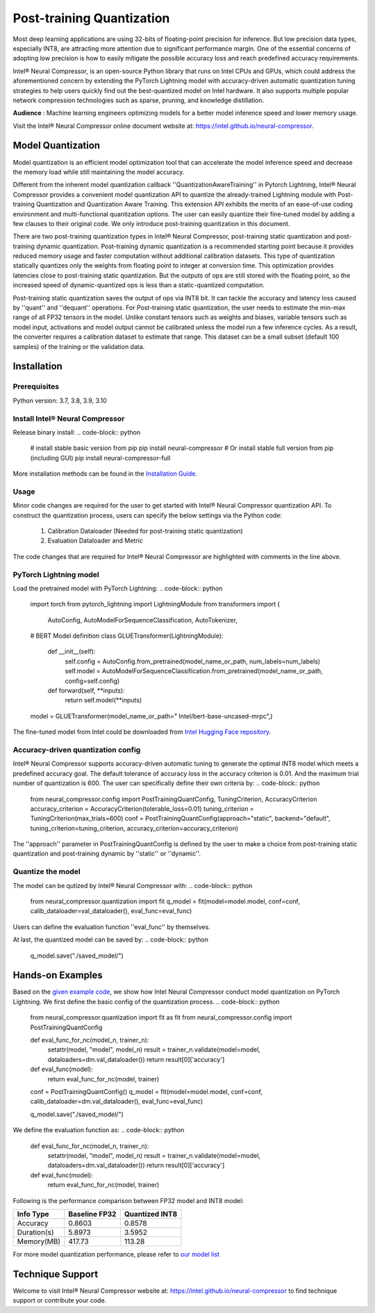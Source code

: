 .. _posttraining_quantization:

##########################
Post-training Quantization
##########################

Most deep learning applications are using 32-bits of floating-point precision for inference. But low precision data types, especially INT8, are attracting more attention due to significant performance margin. One of the essential concerns of adopting low precision is how to easily mitigate the possible accuracy loss and reach predefined accuracy requirements.

Intel® Neural Compressor, is an open-source Python library that runs on Intel CPUs and GPUs, which could address the aforementioned concern by extending the PyTorch Lightning model with accuracy-driven automatic quantization tuning strategies to help users quickly find out the best-quantized model on Intel hardware. It also supports multiple popular network compression technologies such as sparse, pruning, and knowledge distillation.

**Audience** : Machine learning engineers optimizing models for a better model inference speed and lower memory usage.

Visit the Intel® Neural Compressor online document website at: `<https://intel.github.io/neural-compressor>`_.

******************
Model Quantization
******************
Model quantization is an efficient model optimization tool that can accelerate the model inference speed and decrease the memory load while still maintaining the model accuracy. 

Different from the inherent model quantization callback ''QuantizationAwareTraining'' in Pytorch Lightning, Intel® Neural Compressor provides a convenient model quantization API to quantize the already-trained Lightning module with Post-training Quantization and Quantization Aware Training. This extension API exhibits the merits of an ease-of-use coding environment and multi-functional quantization options. The user can easily quantize their fine-tuned model by adding a few clauses to their original code.  We only introduce post-training quantization in this document.

There are two post-training quantization types in Intel® Neural Compressor, post-training static quantization and post-training dynamic quantization.  Post-training dynamic quantization is a recommended starting point because it provides reduced memory usage and faster computation without additional calibration datasets. This type of quantization statically quantizes only the weights from floating point to integer at conversion time. This optimization provides latencies close to post-training static quantization. But the outputs of ops are still stored with the floating point, so the increased speed of dynamic-quantized ops is less than a static-quantized computation.

Post-training static quantization saves the output of ops via INT8 bit. It can tackle the accuracy and latency loss caused by ''quant'' and ''dequant'' operations. For Post-training static quantization, the user needs to estimate the min-max range of all FP32 tensors in the model. Unlike constant tensors such as weights and biases, variable tensors such as model input, activations and model output cannot be calibrated unless the model run a few inference cycles. As a result, the converter requires a calibration dataset to estimate that range. This dataset can be a small subset (default 100 samples) of the training or the validation data.

************
Installation
************

Prerequisites
=============

Python version: 3.7, 3.8, 3.9, 3.10

Install Intel® Neural Compressor
================================

Release binary install: 
.. code-block:: python

    # install stable basic version from pip
    pip install neural-compressor
    # Or install stable full version from pip (including GUI)
    pip install neural-compressor-full

More installation methods can be found in the `Installation Guide <https://github.com/intel/neural-compressor/blob/master/docs/source/installation_guide.md>`_. 

Usage
=====

Minor code changes are required for the user to get started with Intel® Neural Compressor quantization API. To construct the quantization process, users can specify the below settings via the Python code:

    1.	Calibration Dataloader (Needed for post-training static quantization)
    2.	Evaluation Dataloader and Metric

The code changes that are required for Intel® Neural Compressor are highlighted with comments in the line above.

PyTorch Lightning model
=======================

Load the pretrained model with PyTorch Lightning:
.. code-block:: python

    import torch
    from pytorch_lightning import LightningModule
    from transformers import (
        AutoConfig,
        AutoModelForSequenceClassification,
        AutoTokenizer,

    # BERT Model definition
    class GLUETransformer(LightningModule):
        def __init__(self):
            self.config = AutoConfig.from_pretrained(model_name_or_path, num_labels=num_labels)
            self.model = AutoModelForSequenceClassification.from_pretrained(model_name_or_path, config=self.config)
        def forward(self, **inputs):
            return self.model(**inputs)
    
    model = GLUETransformer(model_name_or_path=" Intel/bert-base-uncased-mrpc",)

The fine-tuned model from Intel could be downloaded from `Intel Hugging Face repository <https://huggingface.co/Intel>`_.

Accuracy-driven quantization config
===================================

Intel® Neural Compressor supports accuracy-driven automatic tuning to generate the optimal INT8 model which meets a predefined accuracy goal. The default tolerance of accuracy loss in the accuracy criterion is 0.01. And the maximum trial number of quantization is 600. The user can specifically define their own criteria by:
.. code-block:: python

    from neural_compressor.config import PostTrainingQuantConfig, TuningCriterion, AccuracyCriterion
    accuracy_criterion = AccuracyCriterion(tolerable_loss=0.01)
    tuning_criterion = TuningCriterion(max_trials=600)
    conf = PostTrainingQuantConfig(approach="static", backend="default", tuning_criterion=tuning_criterion, accuracy_criterion=accuracy_criterion)

The ''approach'' parameter in PostTrainingQuantConfig is defined by the user to make a choice from post-training static quantization and post-training dynamic by ''static'' or ''dynamic''.

Quantize the model
==================

The model can be qutized by Intel® Neural Compressor with:
.. code-block:: python

    from neural_compressor.quantization import fit
    q_model = fit(model=model.model, conf=conf, calib_dataloader=val_dataloader(), eval_func=eval_func)

Users can define the evaluation function ''eval_func'' by themselves.

At last, the quantized model can be saved by:
.. code-block:: python

    q_model.save("./saved_model/")

*****************
Hands-on Examples
*****************

Based on the `given example code <https://pytorch-lightning.readthedocs.io/en/stable/notebooks/lightning_examples/text-transformers.html>`_, we show how Intel Neural Compressor conduct model quantization on PyTorch Lightning. We first define the basic config of the quantization process.
.. code-block:: python

    from neural_compressor.quantization import fit as fit
    from neural_compressor.config import PostTrainingQuantConfig

    def eval_func_for_nc(model_n, trainer_n):
        setattr(model, "model", model_n)
        result = trainer_n.validate(model=model, dataloaders=dm.val_dataloader())
        return result[0]['accuracy']

    def eval_func(model):
        return eval_func_for_nc(model, trainer)

    conf = PostTrainingQuantConfig()
    q_model = fit(model=model.model, conf=conf, calib_dataloader=dm.val_dataloader(), eval_func=eval_func)

    q_model.save("./saved_model/")

We define the evaluation function as:
.. code-block:: python

    def eval_func_for_nc(model_n, trainer_n):
        setattr(model, "model", model_n)
        result = trainer_n.validate(model=model, dataloaders=dm.val_dataloader())
        return result[0]['accuracy']

    def eval_func(model):
        return eval_func_for_nc(model, trainer)

Following is the performance comparison between FP32 model and INT8 model:


+-------------+-----------------+------------------+
| Info Type   |  Baseline FP32  |  Quantized INT8  |
+=============+=================+==================+
| Accuracy    | 0.8603          | 0.8578           |
+-------------+-----------------+------------------+
| Duration(s) | 5.8973          | 3.5952           |
+-------------+-----------------+------------------+
| Memory(MB)  | 417.73          | 113.28           |
+-------------+-----------------+------------------+


For more model quantization performance, please refer to `our model list <https://github.com/intel/neural-compressor/blob/master/docs/source/validated_model_list.md>`_

*****************
Technique Support
*****************

Welcome to visit Intel® Neural Compressor website at: https://intel.github.io/neural-compressor to find technique support or contribute your code.

